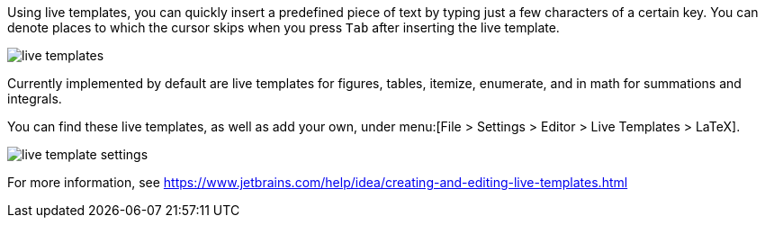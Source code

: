 :experimental:

Using live templates, you can quickly insert a predefined piece of text by typing just a few characters of a certain key.
You can denote places to which the cursor skips when you press kbd:[Tab] after inserting the live template.

image::https://raw.githubusercontent.com/wiki/Hannah-Sten/TeXiFy-IDEA/Writing/figures/live-templates.gif[]

Currently implemented by default are live templates for figures, tables, itemize, enumerate, and in math for summations and integrals.

You can find these live templates, as well as add your own, under menu:[File > Settings > Editor > Live Templates > LaTeX].

image::https://raw.githubusercontent.com/wiki/Hannah-Sten/TeXiFy-IDEA/Writing/figures/live-template-settings.png[]

For more information, see https://www.jetbrains.com/help/idea/creating-and-editing-live-templates.html
